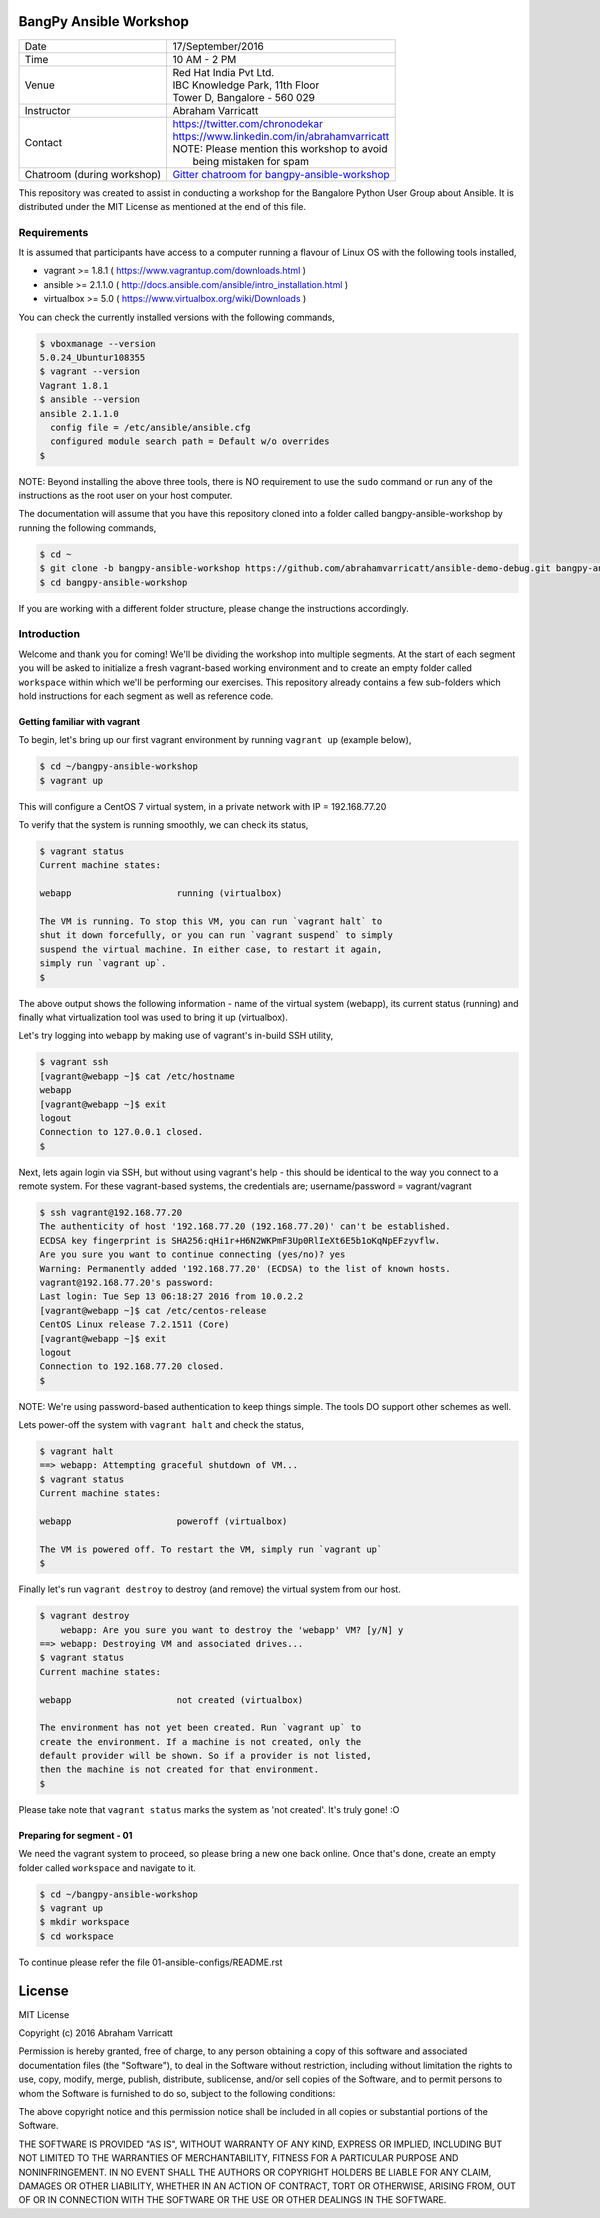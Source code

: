 #######################
BangPy Ansible Workshop
#######################

+---------------------+----------------------------------------------------+
|  Date               |  17/September/2016                                 |
+---------------------+----------------------------------------------------+
|  Time               |  10 AM - 2 PM                                      |
+---------------------+----------------------------------------------------+
|  Venue              |  | Red Hat India Pvt Ltd.                          |
|                     |  | IBC Knowledge Park, 11th Floor                  |
|                     |  | Tower D, Bangalore - 560 029                    |
+---------------------+----------------------------------------------------+
|  Instructor         |  Abraham Varricatt                                 |
+---------------------+----------------------------------------------------+
|  Contact            |  | https://twitter.com/chronodekar                 |
|                     |  | https://www.linkedin.com/in/abrahamvarricatt    |
|                     |  | NOTE: Please mention this workshop to avoid     |
|                     |  |       being mistaken for spam                   |
+---------------------+----------------------------------------------------+
|  Chatroom           |   `Gitter chatroom for bangpy-ansible-workshop`_   |
|  (during workshop)  |                                                    |
+---------------------+----------------------------------------------------+

.. _Gitter chatroom for bangpy-ansible-workshop: https://gitter.im/bangpy-ansible-workshop/Lobby#

This repository was created to assist in conducting a workshop for the Bangalore Python User Group about Ansible. It is
distributed under the MIT License as mentioned at the end of this file.

************
Requirements
************

It is assumed that participants have access to a computer running a flavour of Linux OS with the following
tools installed,

- vagrant >= 1.8.1    ( https://www.vagrantup.com/downloads.html )
- ansible >= 2.1.1.0  ( http://docs.ansible.com/ansible/intro_installation.html )
- virtualbox >= 5.0   ( https://www.virtualbox.org/wiki/Downloads )

You can check the currently installed versions with the following commands,

.. code:: bash

    $ vboxmanage --version
    5.0.24_Ubuntur108355
    $ vagrant --version
    Vagrant 1.8.1
    $ ansible --version
    ansible 2.1.1.0
      config file = /etc/ansible/ansible.cfg
      configured module search path = Default w/o overrides
    $

NOTE: Beyond installing the above three tools, there is NO requirement to use the ``sudo`` command or run any of the
instructions as the root user on your host computer.

The documentation will assume that you have this repository cloned into a folder called bangpy-ansible-workshop by
running the following commands,

.. code:: bash

    $ cd ~
    $ git clone -b bangpy-ansible-workshop https://github.com/abrahamvarricatt/ansible-demo-debug.git bangpy-ansible-workshop
    $ cd bangpy-ansible-workshop

If you are working with a different folder structure, please change the instructions accordingly.

************
Introduction
************

Welcome and thank you for coming! We'll be dividing the workshop into multiple segments. At the start of each segment
you will be asked to initialize a fresh vagrant-based working environment and to create an empty folder called
``workspace`` within which we'll be performing our exercises. This repository already contains a few sub-folders which
hold instructions for each segment as well as reference code.


Getting familiar with vagrant
=============================

To begin, let's bring up our first vagrant environment by running ``vagrant up`` (example below),

.. code:: bash

    $ cd ~/bangpy-ansible-workshop
    $ vagrant up

This will configure a CentOS 7 virtual system, in a private network with IP = 192.168.77.20

To verify that the system is running smoothly, we can check its status,

.. code:: bash

    $ vagrant status
    Current machine states:

    webapp                    running (virtualbox)

    The VM is running. To stop this VM, you can run `vagrant halt` to
    shut it down forcefully, or you can run `vagrant suspend` to simply
    suspend the virtual machine. In either case, to restart it again,
    simply run `vagrant up`.
    $

The above output shows the following information - name of the virtual system (webapp), its current status (running)
and finally what virtualization tool was used to bring it up (virtualbox).

Let's try logging into ``webapp`` by making use of vagrant's in-build SSH utility,

.. code:: bash

    $ vagrant ssh
    [vagrant@webapp ~]$ cat /etc/hostname
    webapp
    [vagrant@webapp ~]$ exit
    logout
    Connection to 127.0.0.1 closed.
    $

Next, lets again login via SSH, but without using vagrant's help - this should be identical to the way you connect to
a remote system. For these vagrant-based systems, the credentials are; username/password = vagrant/vagrant

.. code:: bash

    $ ssh vagrant@192.168.77.20
    The authenticity of host '192.168.77.20 (192.168.77.20)' can't be established.
    ECDSA key fingerprint is SHA256:qHi1r+H6N2WKPmF3Up0RlIeXt6E5b1oKqNpEFzyvflw.
    Are you sure you want to continue connecting (yes/no)? yes
    Warning: Permanently added '192.168.77.20' (ECDSA) to the list of known hosts.
    vagrant@192.168.77.20's password:
    Last login: Tue Sep 13 06:18:27 2016 from 10.0.2.2
    [vagrant@webapp ~]$ cat /etc/centos-release
    CentOS Linux release 7.2.1511 (Core)
    [vagrant@webapp ~]$ exit
    logout
    Connection to 192.168.77.20 closed.
    $

NOTE: We're using password-based authentication to keep things simple. The tools DO support other schemes as well.

Lets power-off the system with ``vagrant halt`` and check the status,

.. code:: bash

    $ vagrant halt
    ==> webapp: Attempting graceful shutdown of VM...
    $ vagrant status
    Current machine states:

    webapp                    poweroff (virtualbox)

    The VM is powered off. To restart the VM, simply run `vagrant up`
    $

Finally let's run ``vagrant destroy`` to destroy (and remove) the virtual system from our host.

.. code:: bash

    $ vagrant destroy
        webapp: Are you sure you want to destroy the 'webapp' VM? [y/N] y
    ==> webapp: Destroying VM and associated drives...
    $ vagrant status
    Current machine states:

    webapp                    not created (virtualbox)

    The environment has not yet been created. Run `vagrant up` to
    create the environment. If a machine is not created, only the
    default provider will be shown. So if a provider is not listed,
    then the machine is not created for that environment.
    $

Please take note that ``vagrant status`` marks the system as 'not created'. It's truly gone! :O


Preparing for segment - 01
==========================

We need the vagrant system to proceed, so please bring a new one back online. Once that's done, create an empty folder
called ``workspace`` and navigate to it.

.. code:: bash

    $ cd ~/bangpy-ansible-workshop
    $ vagrant up
    $ mkdir workspace
    $ cd workspace

To continue please refer the file 01-ansible-configs/README.rst

#######
License
#######

MIT License

Copyright (c) 2016 Abraham Varricatt

Permission is hereby granted, free of charge, to any person obtaining a copy
of this software and associated documentation files (the "Software"), to deal
in the Software without restriction, including without limitation the rights
to use, copy, modify, merge, publish, distribute, sublicense, and/or sell
copies of the Software, and to permit persons to whom the Software is
furnished to do so, subject to the following conditions:

The above copyright notice and this permission notice shall be included in all
copies or substantial portions of the Software.

THE SOFTWARE IS PROVIDED "AS IS", WITHOUT WARRANTY OF ANY KIND, EXPRESS OR
IMPLIED, INCLUDING BUT NOT LIMITED TO THE WARRANTIES OF MERCHANTABILITY,
FITNESS FOR A PARTICULAR PURPOSE AND NONINFRINGEMENT. IN NO EVENT SHALL THE
AUTHORS OR COPYRIGHT HOLDERS BE LIABLE FOR ANY CLAIM, DAMAGES OR OTHER
LIABILITY, WHETHER IN AN ACTION OF CONTRACT, TORT OR OTHERWISE, ARISING FROM,
OUT OF OR IN CONNECTION WITH THE SOFTWARE OR THE USE OR OTHER DEALINGS IN THE
SOFTWARE.




